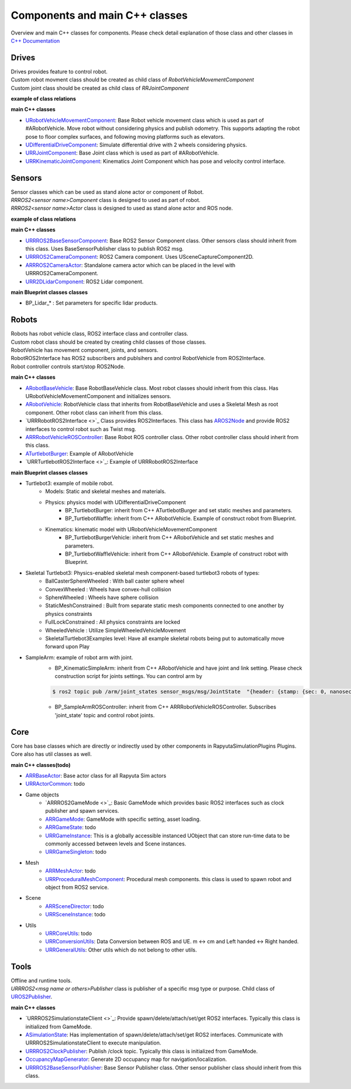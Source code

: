 Components and main C++ classes
===============================
Overview and main C++ classes for components. 
Please check detail explanation of those class and other classes in `C++ Documentation <doxygen_generated/html/index.html>`_

Drives
------

| Drives provides feature to control robot. 
| Custom robot movment class should be created as child class of *RobotVehicleMovementComponent*
| Custom joint class should be created as child class of *RRJointComponent*

**example of class relations**

.. image:: doxygen_generated/html/d9/d8d/class_u_differential_drive_component__coll__graph.png

**main C++ classes**

- `URobotVehicleMovementComponent <doxygen_generated/html/d7/d01/class_u_robot_vehicle_movement_component.html>`_:  Base Robot vehicle movement class which is used as part of #ARobotVehicle. Move robot without considering physics and publish odometry. This supports adapting the robot pose to floor complex surfaces, and following moving platforms such as elevators.
- `UDifferentialDriveComponent <doxygen_generated/html/db/df5/class_u_differential_drive_component.html>`_: Simulate differential drive with 2 wheels considering physics.
- `URRJointComponent <doxygen_generated/html/de/dfa/class_u_r_r_joint_component.html>`_: Base Joint class which is used as part of #ARobotVehicle.
- `URRKinematicJointComponent <doxygen_generated/html/d2/d69/class_u_r_r_kinematic_joint_component.html>`_: Kinematics Joint Component which has pose and velocity control interface.


Sensors
-------

| Sensor classes which can be used as stand alone actor or component of Robot.
| *RRROS2<sensor name>Component* class is designed to used as part of robot.
| *RRROS2<sensor name>Actor* class is designed to used as stand alone actor and ROS node.

**example of class relations**

.. image:: doxygen_generated/html/dd/da7/class_a_r_r_r_o_s2_camera_actor__coll__graph.png

**main C++ classes**

- `URRROS2BaseSensorComponent <doxygen_generated/html/d0/d58/class_u_r_r_r_o_s2_base_sensor_component.html>`_: Base ROS2 Sensor Component class. Other sensors class should inherit from this class. Uses BaseSensorPublisher class to publish ROS2 msg.
- `URRROS2CameraComponent <doxygen_generated/html/d9/d91/class_u_r_r_r_o_s2_camera_component.html>`_: ROS2 Camera component. Uses USceneCaptureComponent2D.
- `ARRROS2CameraActor  <doxygen_generated/html/d2/d18/class_a_r_r_r_o_s2_camera_actor.html>`_: Standalone camera actor which can be placed in the level with URRROS2CameraComponent.
- `URR2DLidarComponent  <doxygen_generated/html/d4/d87/class_u_r_r2_d_lidar_component.html>`_: ROS2 Lidar component.

**main Blueprint classes classes**

- BP_Lidar_* : Set parameters for specific lidar products.

Robots
------

| Robots has robot vehicle class, ROS2 interface class and controller class.
| Custom robot class should be created by creating child classes of those classes.
| RobotVehicle has movement component, joints, and sensors.
| RobotROS2Interface has ROS2 subscribers and publsihers and control RobotVehicle from ROS2Interface.
| Robot controller controls start/stop ROS2Node. 

**main C++ classes**

- `ARobotBaseVehicle <doxygen_generated/html/df/dbc/class_a_robot_base_vehicle.html>`_: Base RobotBaseVehicle class. Most robot classes should inherit from this class. Has URobotVehicleMovementComponent and initializes sensors.
- `ARobotVehicle <doxygen_generated/html/d7/d80/class_a_robot_vehicle.html>`_: RobotVehicle class that inherits from RobotBaseVehicle and uses a Skeletal Mesh as root component. Other robot class can inherit from this class.
- `URRRobotROS2Interface <>`_  Class provides ROS2Interfaces.  This class has `AROS2Node <https://rclue.readthedocs.io/en/devel/doxygen_generated/html/d6/dcb/class_a_r_o_s2_node.html>`_ and provide ROS2 interfaces to control robot such as Twist msg.
- `ARRRobotVehicleROSController <doxygen_generated/html/d6/d83/class_a_r_r_robot_vehicle_r_o_s_controller.html>`_: Base Robot ROS controller class. Other robot controller class should inherit from this class. 
- `ATurtlebotBurger <doxygen_generated/html/de/d76/class_a_turtlebot_burger.html>`_: Example of ARobotVehicle
- `URRTurtlebotROS2Interface <>`_: Example of URRRobotROS2Interface

**main Blueprint classes classes**

- Turtlebot3: example of mobile robot.
    - Models: Static and skeletal meshes and materials.
    - Physics: physics model with UDifferentialDriveComponent
        - BP_TurtlebotBurger: inherit from C++ ATurtlebotBurger and set static meshes and parameters.
        - BP_TurtlebotWaffle: inherit from C++ ARobotVehicle. Example of construct robot from Blueprint. 
    - Kinematics: kinematic model with URobotVehicleMovementComponent 
        - BP_TurtlebotBurgerVehicle: inherit from C++ ARobotVehicle and set static meshes and parameters.
        - BP_TurtlebotWaffleVehicle: inherit from C++ ARobotVehicle. Example of construct robot with Blueprint. 
- Skeletal Turtlebot3: Physics-enabled skeletal mesh component-based turtlebot3 robots of types: 
    - BallCasterSphereWheeled : With ball caster sphere wheel
    - ConvexWheeled : Wheels have convex-hull collision
    - SphereWheeled : Wheels have sphere collision
    - StaticMeshConstrained : Built from separate static mesh components connected to one another by physics constraints
    - FullLockConstrained : All physics constraints are locked
    - WheeledVehicle : Utilize SimpleWheeledVehicleMovement
    - SkeletalTurtlebot3Examples level: Have all example skeletal robots being put to automatically move forward upon Play
- SampleArm: example of robot arm with joint.
    - BP_KinematicSimpleArm: inherit from C++ ARobotVehicle and have joint and link setting. Please check construction script for joints settings. You can control arm by 
    .. code-block:: bash

       $ ros2 topic pub /arm/joint_states sensor_msgs/msg/JointState  "{header: {stamp: {sec: 0, nanosec: 0}, frame_id: ''}, name: ['joint12', 'joint23', 'joint34'], position: [1.57,1.57,1.57], velocity: [], effort: []}"
    
    - BP_SampleArmROSController: inherit from C++ ARRRobotVehicleROSController. Subscribes 'joint_state' topic and control robot joints. 

Core
----

| Core has base classes which are directly or indirectly used by other components in RapyutaSimulationPlugins Plugins.
| Core also has util classes as well. 

**main C++ classes(todo)**

- `ARRBaseActor <doxygen_generated/html/d9/d3d/class_a_r_r_base_actor.html>`_: Base actor class for all Rapyuta Sim actors
- `URRActorCommon <doxygen_generated/html/df/d29/class_u_r_r_actor_common.html>`_: todo
- Game objects
    - `ARRROS2GameMode <>`_: Basic GameMode which provides basic ROS2 interfaces such as clock publisher and spawn services.
    - `ARRGameMode <doxygen_generated/html/d1/dbb/class_a_r_r_game_mode.html>`_: GameMode with specific setting, asset loading.
    - `ARRGameState <doxygen_generated/html/d5/d01/class_a_r_r_game_state.html>`_: todo
    - `URRGameInstance <doxygen_generated/html/d1/d8e/class_u_r_r_game_instance.html>`_: This is a globally accessible instanced UObject that can store run-time data to be commonly accessed between levels and Scene instances.
    - `URRGameSingleton <doxygen_generated/html/d8/def/class_u_r_r_game_singleton.html>`_: todo
- Mesh
    - `ARRMeshActor <doxygen_generated/html/dd/de7/class_a_r_r_mesh_actor.html>`_: todo
    - `URRProceduralMeshComponent <doxygen_generated/html/dc/d1a/class_u_r_r_procedural_mesh_component.html>`_: Procedural mesh components. this class is used to spawn robot and object from ROS2 service.
- Scene
    - `ARRSceneDirector <doxygen_generated/html/d6/d2f/class_a_r_r_scene_director.html>`_: todo
    - `URRSceneInstance <doxygen_generated/html/d7/d37/class_u_r_r_scene_instance.html>`_: todo
- Utils
    - `URRCoreUtils <doxygen_generated/html/de/db6/class_u_r_r_core_utils.html>`_: todo
    - `URRConversionUtils <doxygen_generated/html/d4/dc1/class_u_r_r_conversion_utils.html>`_: Data Conversion between ROS and UE. m <-> cm and Left handed <-> Right handed.
    - `URRGeneralUtils <doxygen_generated/html/d5/d98/class_u_r_r_general_utils.html>`_: Other utils which do not belong to other utils.

Tools
-----

| Offline and runtime tools. 
| *URRROS2<msg name or others>Publisher* class is publisher of a specific msg type or purpose. Child class of `UROS2Publisher <https://rclue.readthedocs.io/en/devel/doxygen_generated/html/d6/dd4/class_u_r_o_s2_publisher.html>`_.

**main C++ classes**

- `URRROS2SimulationstateClient <>`_: Provide spawn/delete/attach/set/get ROS2 interfaces. Typically this class is initialized from GameMode.
- `ASimulationState <doxygen_generated/html/d2/dde/class_a_simulation_state.html>`_: Has implementation of spawn/delete/attach/set/get ROS2 interfaces. Communicate with URRROS2SimulationstateClient to execute manipulation.
- `URRROS2ClockPublisher <doxygen_generated/html/d5/dc2/class_u_r_r_r_o_s2_clock_publisher.html>`_: Publish /clock topic. Typically this class is initialized from GameMode.
- `OccupancyMapGenerator <doxygen_generated/html/d2/dde/class_a_occupancy_map_generator.html>`_: Generate 2D occupancy map for navigation/localization.
- `URRROS2BaseSensorPublisher <doxygen_generated/html/d5/d69/class_u_r_r_r_o_s2_base_sensor_publisher.html>`_: Base Sensor Publisher class. Other sensor publisher class should inherit from this class.
